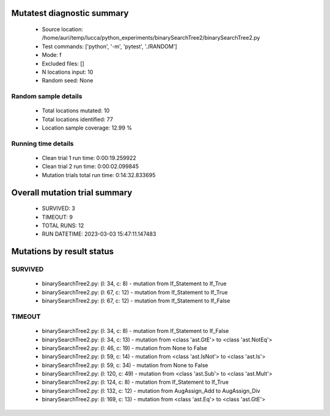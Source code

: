 Mutatest diagnostic summary
===========================
 - Source location: /home/auri/temp/lucca/python_experiments/binarySearchTree2/binarySearchTree2.py
 - Test commands: ['python', '-m', 'pytest', './RANDOM']
 - Mode: f
 - Excluded files: []
 - N locations input: 10
 - Random seed: None

Random sample details
---------------------
 - Total locations mutated: 10
 - Total locations identified: 77
 - Location sample coverage: 12.99 %


Running time details
--------------------
 - Clean trial 1 run time: 0:00:19.259922
 - Clean trial 2 run time: 0:00:02.099845
 - Mutation trials total run time: 0:14:32.833695

Overall mutation trial summary
==============================
 - SURVIVED: 3
 - TIMEOUT: 9
 - TOTAL RUNS: 12
 - RUN DATETIME: 2023-03-03 15:47:11.147483


Mutations by result status
==========================


SURVIVED
--------
 - binarySearchTree2.py: (l: 34, c: 8) - mutation from If_Statement to If_True
 - binarySearchTree2.py: (l: 67, c: 12) - mutation from If_Statement to If_True
 - binarySearchTree2.py: (l: 67, c: 12) - mutation from If_Statement to If_False


TIMEOUT
-------
 - binarySearchTree2.py: (l: 34, c: 8) - mutation from If_Statement to If_False
 - binarySearchTree2.py: (l: 34, c: 13) - mutation from <class 'ast.GtE'> to <class 'ast.NotEq'>
 - binarySearchTree2.py: (l: 46, c: 19) - mutation from None to False
 - binarySearchTree2.py: (l: 59, c: 14) - mutation from <class 'ast.IsNot'> to <class 'ast.Is'>
 - binarySearchTree2.py: (l: 59, c: 34) - mutation from None to False
 - binarySearchTree2.py: (l: 120, c: 49) - mutation from <class 'ast.Sub'> to <class 'ast.Mult'>
 - binarySearchTree2.py: (l: 124, c: 8) - mutation from If_Statement to If_True
 - binarySearchTree2.py: (l: 132, c: 12) - mutation from AugAssign_Add to AugAssign_Div
 - binarySearchTree2.py: (l: 169, c: 13) - mutation from <class 'ast.Eq'> to <class 'ast.GtE'>